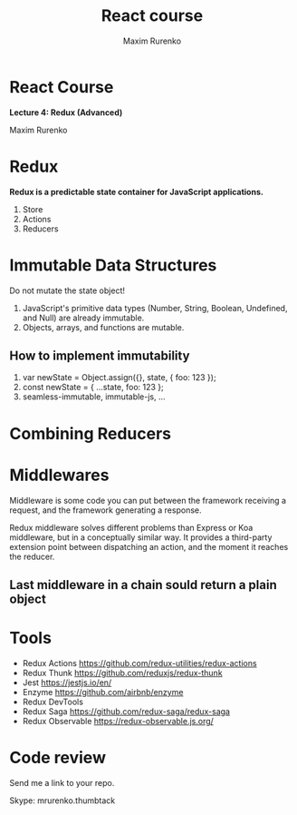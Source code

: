#+OPTIONS: num:nil toc:nil reveal_slide_number:h/v
#+REVEAL_ROOT: ../reveal.js
#+REVEAL_THEME: sky
#+REVEAL_PLUGINS: (highlight)
#+Title: React course
#+Author: Maxim Rurenko
#+Email: mrurenko@gmail.com

* React Course
*Lecture 4: Redux (Advanced)*

Maxim Rurenko

* Redux
*Redux is a predictable state container for JavaScript applications.*

1. Store
2. Actions
3. Reducers
* Immutable Data Structures
Do not mutate the state object!

1) JavaScript's primitive data types (Number, String, Boolean, Undefined, and Null) are already immutable.
2) Objects, arrays, and functions are mutable.
** How to implement immutability
1. var newState = Object.assign({}, state, { foo: 123 });
2. const newState = { ...state, foo: 123 };
3. seamless-immutable, immutable-js, ...
* Combining Reducers
* Middlewares
Middleware is some code you can put between the framework receiving a request,
and the framework generating a response.

Redux middleware solves different problems than Express or Koa
middleware, but in a conceptually similar way. It provides a
third-party extension point between dispatching an action, and the
moment it reaches the reducer.

** Last middleware in a chain sould return a plain object
* Tools
- Redux Actions https://github.com/redux-utilities/redux-actions
- Redux Thunk https://github.com/reduxjs/redux-thunk
- Jest https://jestjs.io/en/
- Enzyme https://github.com/airbnb/enzyme
- Redux DevTools
- Redux Saga https://github.com/redux-saga/redux-saga
- Redux Observable https://redux-observable.js.org/
* Code review
Send me a link to your repo.

Skype: mrurenko.thumbtack
